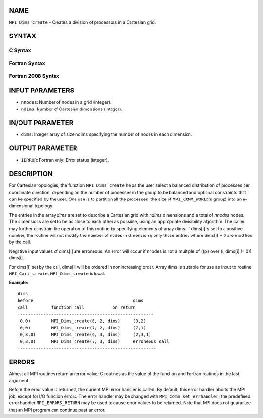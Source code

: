 NAME
----

``MPI_Dims_create`` - Creates a division of processors in a Cartesian
grid.

SYNTAX
------

C Syntax
~~~~~~~~

.. code-block:: c
   :linenos:

   #include <mpi.h>
   int MPI_Dims_create(int nnodes, int ndims, int dims[])

Fortran Syntax
~~~~~~~~~~~~~~

.. code-block:: fortran
   :linenos:

   USE MPI
   ! or the older form: INCLUDE 'mpif.h'
   MPI_DIMS_CREATE(NNODES, NDIMS, DIMS, IERROR)
   	INTEGER	NNODES, NDIMS, DIMS(*), IERROR

Fortran 2008 Syntax
~~~~~~~~~~~~~~~~~~~

.. code-block:: fortran
   :linenos:

   USE mpi_f08
   MPI_Dims_create(nnodes, ndims, dims, ierror)
   	INTEGER, INTENT(IN) :: nnodes, ndims
   	INTEGER, INTENT(INOUT) :: dims(ndims)
   	INTEGER, OPTIONAL, INTENT(OUT) :: ierror

INPUT PARAMETERS
----------------

* ``nnodes``: Number of nodes in a grid (integer). 

* ``ndims``: Number of Cartesian dimensions (integer). 

IN/OUT PARAMETER
----------------

* ``dims``: Integer array of size ndims specifying the number of nodes in each dimension. 

OUTPUT PARAMETER
----------------

* ``IERROR``: Fortran only: Error status (integer). 

DESCRIPTION
-----------

For Cartesian topologies, the function ``MPI_Dims_create`` helps the user
select a balanced distribution of processes per coordinate direction,
depending on the number of processes in the group to be balanced and
optional constraints that can be specified by the user. One use is to
partition all the processes (the size of ``MPI_COMM_WORLD``'s group) into an
n-dimensional topology.

The entries in the array *dims* are set to describe a Cartesian grid
with *ndims* dimensions and a total of *nnodes* nodes. The dimensions
are set to be as close to each other as possible, using an appropriate
divisibility algorithm. The caller may further constrain the operation
of this routine by specifying elements of array dims. If dims[i] is set
to a positive number, the routine will not modify the number of nodes in
dimension i; only those entries where dims[i] = 0 are modified by the
call.

Negative input values of dims[i] are erroneous. An error will occur if
nnodes is not a multiple of ((pi) over (i, dims[i] != 0)) dims[i].

For dims[i] set by the call, dims[i] will be ordered in nonincreasing
order. Array dims is suitable for use as input to routine
``MPI_Cart_create``. ``MPI_Dims_create`` is local.

**Example:**

::


   dims
   before					dims
   call		function call		on return
   -----------------------------------------------------
   (0,0)	MPI_Dims_create(6, 2, dims)	(3,2)
   (0,0)	MPI_Dims_create(7, 2, dims) 	(7,1)
   (0,3,0)	MPI_Dims_create(6, 3, dims)	(2,3,1)
   (0,3,0)	MPI_Dims_create(7, 3, dims)	erroneous call
   ------------------------------------------------------

ERRORS
------

Almost all MPI routines return an error value; C routines as the value
of the function and Fortran routines in the last argument.

Before the error value is returned, the current MPI error handler is
called. By default, this error handler aborts the MPI job, except for
I/O function errors. The error handler may be changed with
``MPI_Comm_set_errhandler``; the predefined error handler ``MPI_ERRORS_RETURN``
may be used to cause error values to be returned. Note that MPI does not
guarantee that an MPI program can continue past an error.
